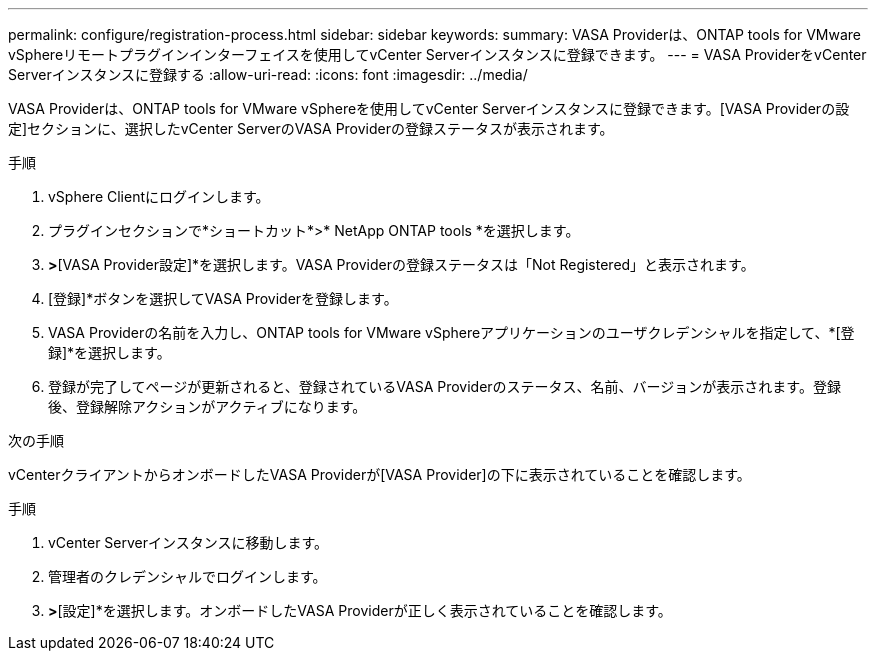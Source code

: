 ---
permalink: configure/registration-process.html 
sidebar: sidebar 
keywords:  
summary: VASA Providerは、ONTAP tools for VMware vSphereリモートプラグインインターフェイスを使用してvCenter Serverインスタンスに登録できます。 
---
= VASA ProviderをvCenter Serverインスタンスに登録する
:allow-uri-read: 
:icons: font
:imagesdir: ../media/


[role="lead"]
VASA Providerは、ONTAP tools for VMware vSphereを使用してvCenter Serverインスタンスに登録できます。[VASA Providerの設定]セクションに、選択したvCenter ServerのVASA Providerの登録ステータスが表示されます。

.手順
. vSphere Clientにログインします。
. プラグインセクションで*ショートカット*>* NetApp ONTAP tools *を選択します。
. [設定]*>*[VASA Provider設定]*を選択します。VASA Providerの登録ステータスは「Not Registered」と表示されます。
. [登録]*ボタンを選択してVASA Providerを登録します。
. VASA Providerの名前を入力し、ONTAP tools for VMware vSphereアプリケーションのユーザクレデンシャルを指定して、*[登録]*を選択します。
. 登録が完了してページが更新されると、登録されているVASA Providerのステータス、名前、バージョンが表示されます。登録後、登録解除アクションがアクティブになります。


.次の手順
vCenterクライアントからオンボードしたVASA Providerが[VASA Provider]の下に表示されていることを確認します。

.手順
. vCenter Serverインスタンスに移動します。
. 管理者のクレデンシャルでログインします。
. [ストレージプロバイダ]*>*[設定]*を選択します。オンボードしたVASA Providerが正しく表示されていることを確認します。

